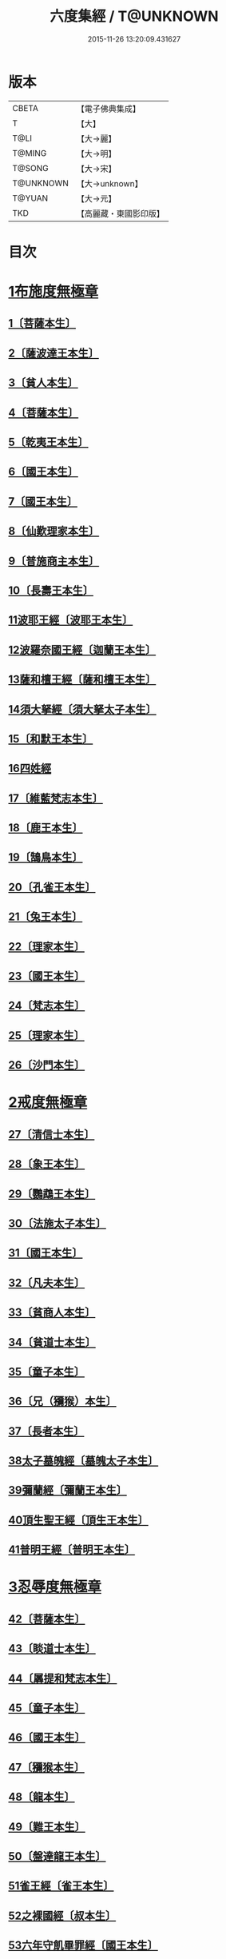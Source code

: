 #+TITLE: 六度集經 / T@UNKNOWN
#+DATE: 2015-11-26 13:20:09.431627
* 版本
 |     CBETA|【電子佛典集成】|
 |         T|【大】     |
 |      T@LI|【大→麗】   |
 |    T@MING|【大→明】   |
 |    T@SONG|【大→宋】   |
 | T@UNKNOWN|【大→unknown】|
 |    T@YUAN|【大→元】   |
 |       TKD|【高麗藏・東國影印版】|

* 目次
* [[file:KR6b0001_001.txt::001-0001a6][1布施度無極章]]
** [[file:KR6b0001_001.txt::001-0001a21][1〔菩薩本生〕]]
** [[file:KR6b0001_001.txt::0001b12][2〔薩波達王本生〕]]
** [[file:KR6b0001_001.txt::0001c26][3〔貧人本生〕]]
** [[file:KR6b0001_001.txt::0002b8][4〔菩薩本生〕]]
** [[file:KR6b0001_001.txt::0002b27][5〔乾夷王本生〕]]
** [[file:KR6b0001_001.txt::0002c21][6〔國王本生〕]]
** [[file:KR6b0001_001.txt::0003b9][7〔國王本生〕]]
** [[file:KR6b0001_001.txt::0003c12][8〔仙歎理家本生〕]]
** [[file:KR6b0001_001.txt::0004a17][9〔普施商主本生〕]]
** [[file:KR6b0001_001.txt::0005a20][10〔長壽王本生〕]]
** [[file:KR6b0001_002.txt::002-0006a27][11波耶王經〔波耶王本生〕]]
** [[file:KR6b0001_002.txt::0006c10][12波羅奈國王經〔迦蘭王本生〕]]
** [[file:KR6b0001_002.txt::0007a23][13薩和檀王經〔薩和檀王本生〕]]
** [[file:KR6b0001_002.txt::0007c27][14須大拏經〔須大拏太子本生〕]]
** [[file:KR6b0001_003.txt::003-0011b6][15〔和默王本生〕]]
** [[file:KR6b0001_003.txt::0011c19][16四姓經]]
** [[file:KR6b0001_003.txt::0012a23][17〔維藍梵志本生〕]]
** [[file:KR6b0001_003.txt::0012b29][18〔鹿王本生〕]]
** [[file:KR6b0001_003.txt::0013a5][19〔鵠鳥本生〕]]
** [[file:KR6b0001_003.txt::0013a15][20〔孔雀王本生〕]]
** [[file:KR6b0001_003.txt::0013c1][21〔兔王本生〕]]
** [[file:KR6b0001_003.txt::0013c24][22〔理家本生〕]]
** [[file:KR6b0001_003.txt::0014a26][23〔國王本生〕]]
** [[file:KR6b0001_003.txt::0014c19][24〔梵志本生〕]]
** [[file:KR6b0001_003.txt::0015a16][25〔理家本生〕]]
** [[file:KR6b0001_003.txt::0016a28][26〔沙門本生〕]]
* [[file:KR6b0001_004.txt::004-0016c8][2戒度無極章]]
** [[file:KR6b0001_004.txt::004-0016c15][27〔清信士本生〕]]
** [[file:KR6b0001_004.txt::0017a19][28〔象王本生〕]]
** [[file:KR6b0001_004.txt::0017c1][29〔鸚鵡王本生〕]]
** [[file:KR6b0001_004.txt::0017c23][30〔法施太子本生〕]]
** [[file:KR6b0001_004.txt::0018b20][31〔國王本生〕]]
** [[file:KR6b0001_004.txt::0018c22][32〔凡夫本生〕]]
** [[file:KR6b0001_004.txt::0019a11][33〔貧商人本生〕]]
** [[file:KR6b0001_004.txt::0019a25][34〔貧道士本生〕]]
** [[file:KR6b0001_004.txt::0019b6][35〔童子本生〕]]
** [[file:KR6b0001_004.txt::0019b25][36〔兄（獼猴）本生〕]]
** [[file:KR6b0001_004.txt::0019c18][37〔長者本生〕]]
** [[file:KR6b0001_004.txt::0020b6][38太子墓魄經〔墓魄太子本生〕]]
** [[file:KR6b0001_004.txt::0021a9][39彌蘭經〔彌蘭王本生〕]]
** [[file:KR6b0001_004.txt::0021c8][40頂生聖王經〔頂生王本生〕]]
** [[file:KR6b0001_004.txt::0022b16][41普明王經〔普明王本生〕]]
* [[file:KR6b0001_005.txt::005-0024a18][3忍辱度無極章]]
** [[file:KR6b0001_005.txt::0024b5][42〔菩薩本生〕]]
** [[file:KR6b0001_005.txt::0024b14][43〔睒道士本生〕]]
** [[file:KR6b0001_005.txt::0025a15][44〔羼提和梵志本生〕]]
** [[file:KR6b0001_005.txt::0025c8][45〔童子本生〕]]
** [[file:KR6b0001_005.txt::0026c6][46〔國王本生〕]]
** [[file:KR6b0001_005.txt::0027b14][47〔獼猴本生〕]]
** [[file:KR6b0001_005.txt::0027c2][48〔龍本生〕]]
** [[file:KR6b0001_005.txt::0028a1][49〔難王本生〕]]
** [[file:KR6b0001_005.txt::0028c15][50〔盤達龍王本生〕]]
** [[file:KR6b0001_005.txt::0029b24][51雀王經〔雀王本生〕]]
** [[file:KR6b0001_005.txt::0029c11][52之裸國經〔叔本生〕]]
** [[file:KR6b0001_005.txt::0030a10][53六年守飢畢罪經〔國王本生〕]]
** [[file:KR6b0001_005.txt::0030b28][54釋家畢罪經]]
* [[file:KR6b0001_006.txt::006-0032a9][4精進度無極章]]
** [[file:KR6b0001_006.txt::006-0032a20][55〔凡人本生〕]]
** [[file:KR6b0001_006.txt::0032b17][56〔獼猴王本生〕]]
** [[file:KR6b0001_006.txt::0032c11][57〔鹿王本生〕]]
** [[file:KR6b0001_006.txt::0033a6][58〔修凡鹿王本生〕]]
** [[file:KR6b0001_006.txt::0033b24][59〔驅耶馬王本生〕]]
** [[file:KR6b0001_006.txt::0033c15][60〔魚王本生〕]]
** [[file:KR6b0001_006.txt::0033c26][61〔龜王本生〕]]
** [[file:KR6b0001_006.txt::0034a9][62〔鸚鵡王本生〕]]
** [[file:KR6b0001_006.txt::0034a27][63〔鴿王本生〕]]
** [[file:KR6b0001_006.txt::0034b12][64蜜蜂王經〔精進辨比丘本生〕]]
** [[file:KR6b0001_006.txt::0035a12][65佛以三事笑經〔清信士本生〕]]
** [[file:KR6b0001_006.txt::0035b22][66小兒聞法即解經〔小兒本生〕]]
** [[file:KR6b0001_006.txt::0036a29][67殺身濟賈人經〔商人本生〕]]
** [[file:KR6b0001_006.txt::0036b28][68〔童子本生〕]]
** [[file:KR6b0001_006.txt::0036c28][69調達教人為惡經〔天王本生〕]]
** [[file:KR6b0001_006.txt::0037a17][70殺龍濟一國經〔兄本生〕]]
** [[file:KR6b0001_006.txt::0037b23][71彌勒為女人身經〔帝釋本生〕]]
** [[file:KR6b0001_006.txt::0038a10][72女人求願經〔婦人本生〕]]
** [[file:KR6b0001_006.txt::0038c4][73然燈授決經〔獨母本生〕]]
* [[file:KR6b0001_007.txt::007-0039a14][5禪度無極章]]
** [[file:KR6b0001_007.txt::007-0039a15][74〔得禪法〕]]
** [[file:KR6b0001_007.txt::0039c3][75〔比丘得禪〕]]
** [[file:KR6b0001_007.txt::0040a4][76〔菩薩得禪〕]]
** [[file:KR6b0001_007.txt::0041a21][77〔太子得禪〕]]
** [[file:KR6b0001_007.txt::0041b24][78〔太子得禪〕]]
** [[file:KR6b0001_007.txt::0042a13][79〔太子得禪〕]]
** [[file:KR6b0001_007.txt::0042b27][80〔佛得禪〕]]
** [[file:KR6b0001_007.txt::0043a13][81〔常悲菩薩本生〕]]
** [[file:KR6b0001_007.txt::0043c21][82〔那賴梵志本生〕]]
* [[file:KR6b0001_008.txt::008-0044b11][6明度無極章]]
** [[file:KR6b0001_008.txt::008-0044b12][83〔須羅太子本生〕]]
** [[file:KR6b0001_008.txt::0046b5][84遮羅國王經〔太子本生〕]]
** [[file:KR6b0001_008.txt::0047b15][85菩薩以明離鬼妻經〔凡人本生〕]]
** [[file:KR6b0001_008.txt::0047c20][86儒童受決經〔儒童梵志本生〕]]
** [[file:KR6b0001_008.txt::0048b25][87摩調王經〔南王本生〕]]
** [[file:KR6b0001_008.txt::0049b24][88阿離念彌經〔阿離念彌長者本生〕]]
** [[file:KR6b0001_008.txt::0050c1][89鏡面王經〔鏡面王本生〕]]
** [[file:KR6b0001_008.txt::0051b7][90察微王經〔察微王本生〕]]
** [[file:KR6b0001_008.txt::0051c29][91梵摩皇經]]
* 卷
** [[file:KR6b0001_001.txt][六度集經 1]]
** [[file:KR6b0001_002.txt][六度集經 2]]
** [[file:KR6b0001_003.txt][六度集經 3]]
** [[file:KR6b0001_004.txt][六度集經 4]]
** [[file:KR6b0001_005.txt][六度集經 5]]
** [[file:KR6b0001_006.txt][六度集經 6]]
** [[file:KR6b0001_007.txt][六度集經 7]]
** [[file:KR6b0001_008.txt][六度集經 8]]
